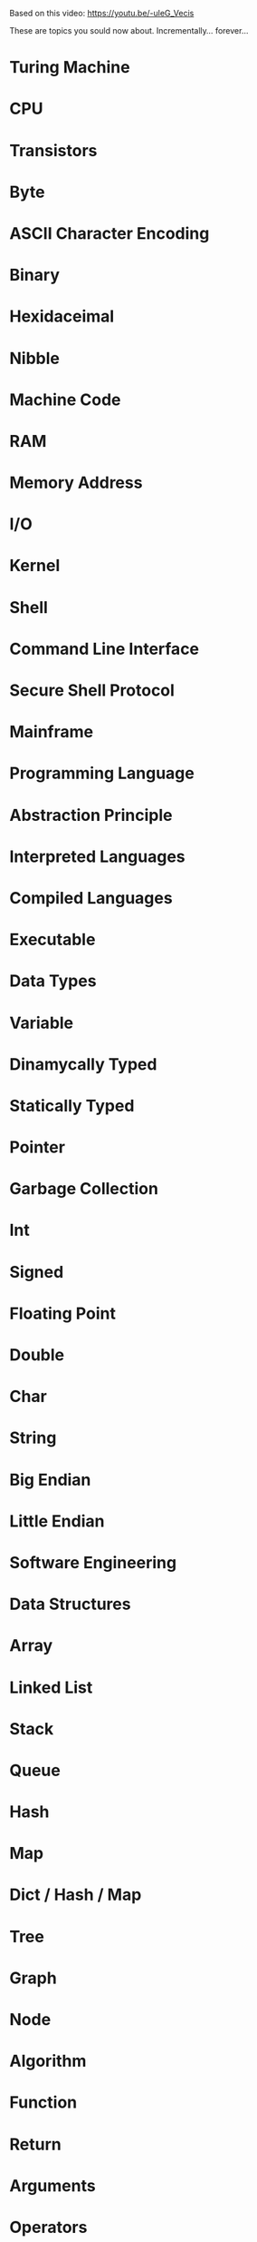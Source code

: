 # 100_computer_science_concepts

Based on this video:
[[https://youtu.be/-uleG_Vecis]]

These are topics you sould now about. Incrementally... forever...

* Turing Machine
* CPU
* Transistors
* Byte
* ASCII Character Encoding
* Binary
* Hexidaceimal
* Nibble
* Machine Code
* RAM
* Memory Address
* I/O
* Kernel
* Shell
* Command Line Interface
* Secure Shell Protocol
* Mainframe
* Programming Language
* Abstraction Principle
* Interpreted Languages
* Compiled Languages
* Executable
* Data Types
* Variable
* Dinamycally Typed
* Statically Typed
* Pointer
* Garbage Collection
* Int
* Signed
* Floating Point
* Double
* Char
* String
* Big Endian
* Little Endian
* Software Engineering
* Data Structures
* Array
* Linked List
* Stack
* Queue
* Hash
* Map
* Dict / Hash / Map
* Tree
* Graph
* Node
* Algorithm
* Function
* Return
* Arguments
* Operators
* Boolean
* Expression
* Statement
* Conditional Logic
* While Loop
* Iterable
* For Loop
* Void
* Recursion
* Call Stack
* Stack Overflow
* Base Condition
* Big-O Notation
* Time complexity
* Space Complexity
* Brute Force
* Divide & Conquer
* Dynamic Programming
* Memoization
* Greedy
* Dijkstra's Shortest Path
* Backtracking
* Declarative
* Functional Languages
* Imperative
* Procedural Languages
* Multiparadigm Languages
* Object-Oriented
* Class
* Property
* Method
* Inheritance
* Design Patterns
* Instantiable
* Heap
* Reference
* Threads
* Parallelism
* Concurrency
* Bare Metal
* Virtual Machine
* Networking
* IP Address
* URL
* DNS
* Transmission Control Protocol
* Packets
* Secure Sockets Layer
* HTTP
* Application Programming Interface
* Printers
